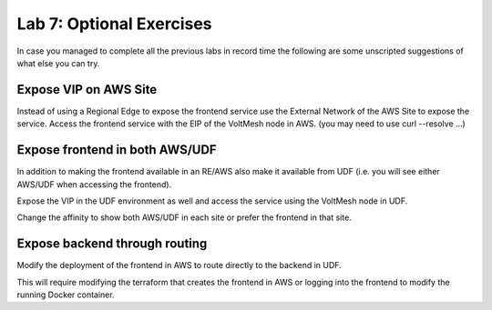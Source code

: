 Lab 7: Optional Exercises
=========================

In case you managed to complete all the previous labs in record time the following
are some unscripted suggestions of what else you can try.

Expose VIP on AWS Site
~~~~~~~~~~~~~~~~~~~~~~~

Instead of using a Regional Edge to expose the frontend service use the External
Network of the AWS Site to expose the service.  Access the frontend service with 
the EIP of the VoltMesh node in AWS. (you may need to use curl --resolve ...)

Expose frontend in both AWS/UDF
~~~~~~~~~~~~~~~~~~~~~~~~~~~~~~~

In addition to making the frontend available in an RE/AWS also make it available
from UDF (i.e. you will see either AWS/UDF when accessing the frontend).

Expose the VIP in the UDF environment as well and access the service
using the VoltMesh node in UDF.

Change the affinity to show both AWS/UDF in each site or prefer the frontend in that site.

Expose backend through routing
~~~~~~~~~~~~~~~~~~~~~~~~~~~~~~~

Modify the deployment of the frontend in AWS to route directly to the backend in UDF.

This will require modifying the terraform that creates the frontend in AWS or logging into the 
frontend to modify the running Docker container.

